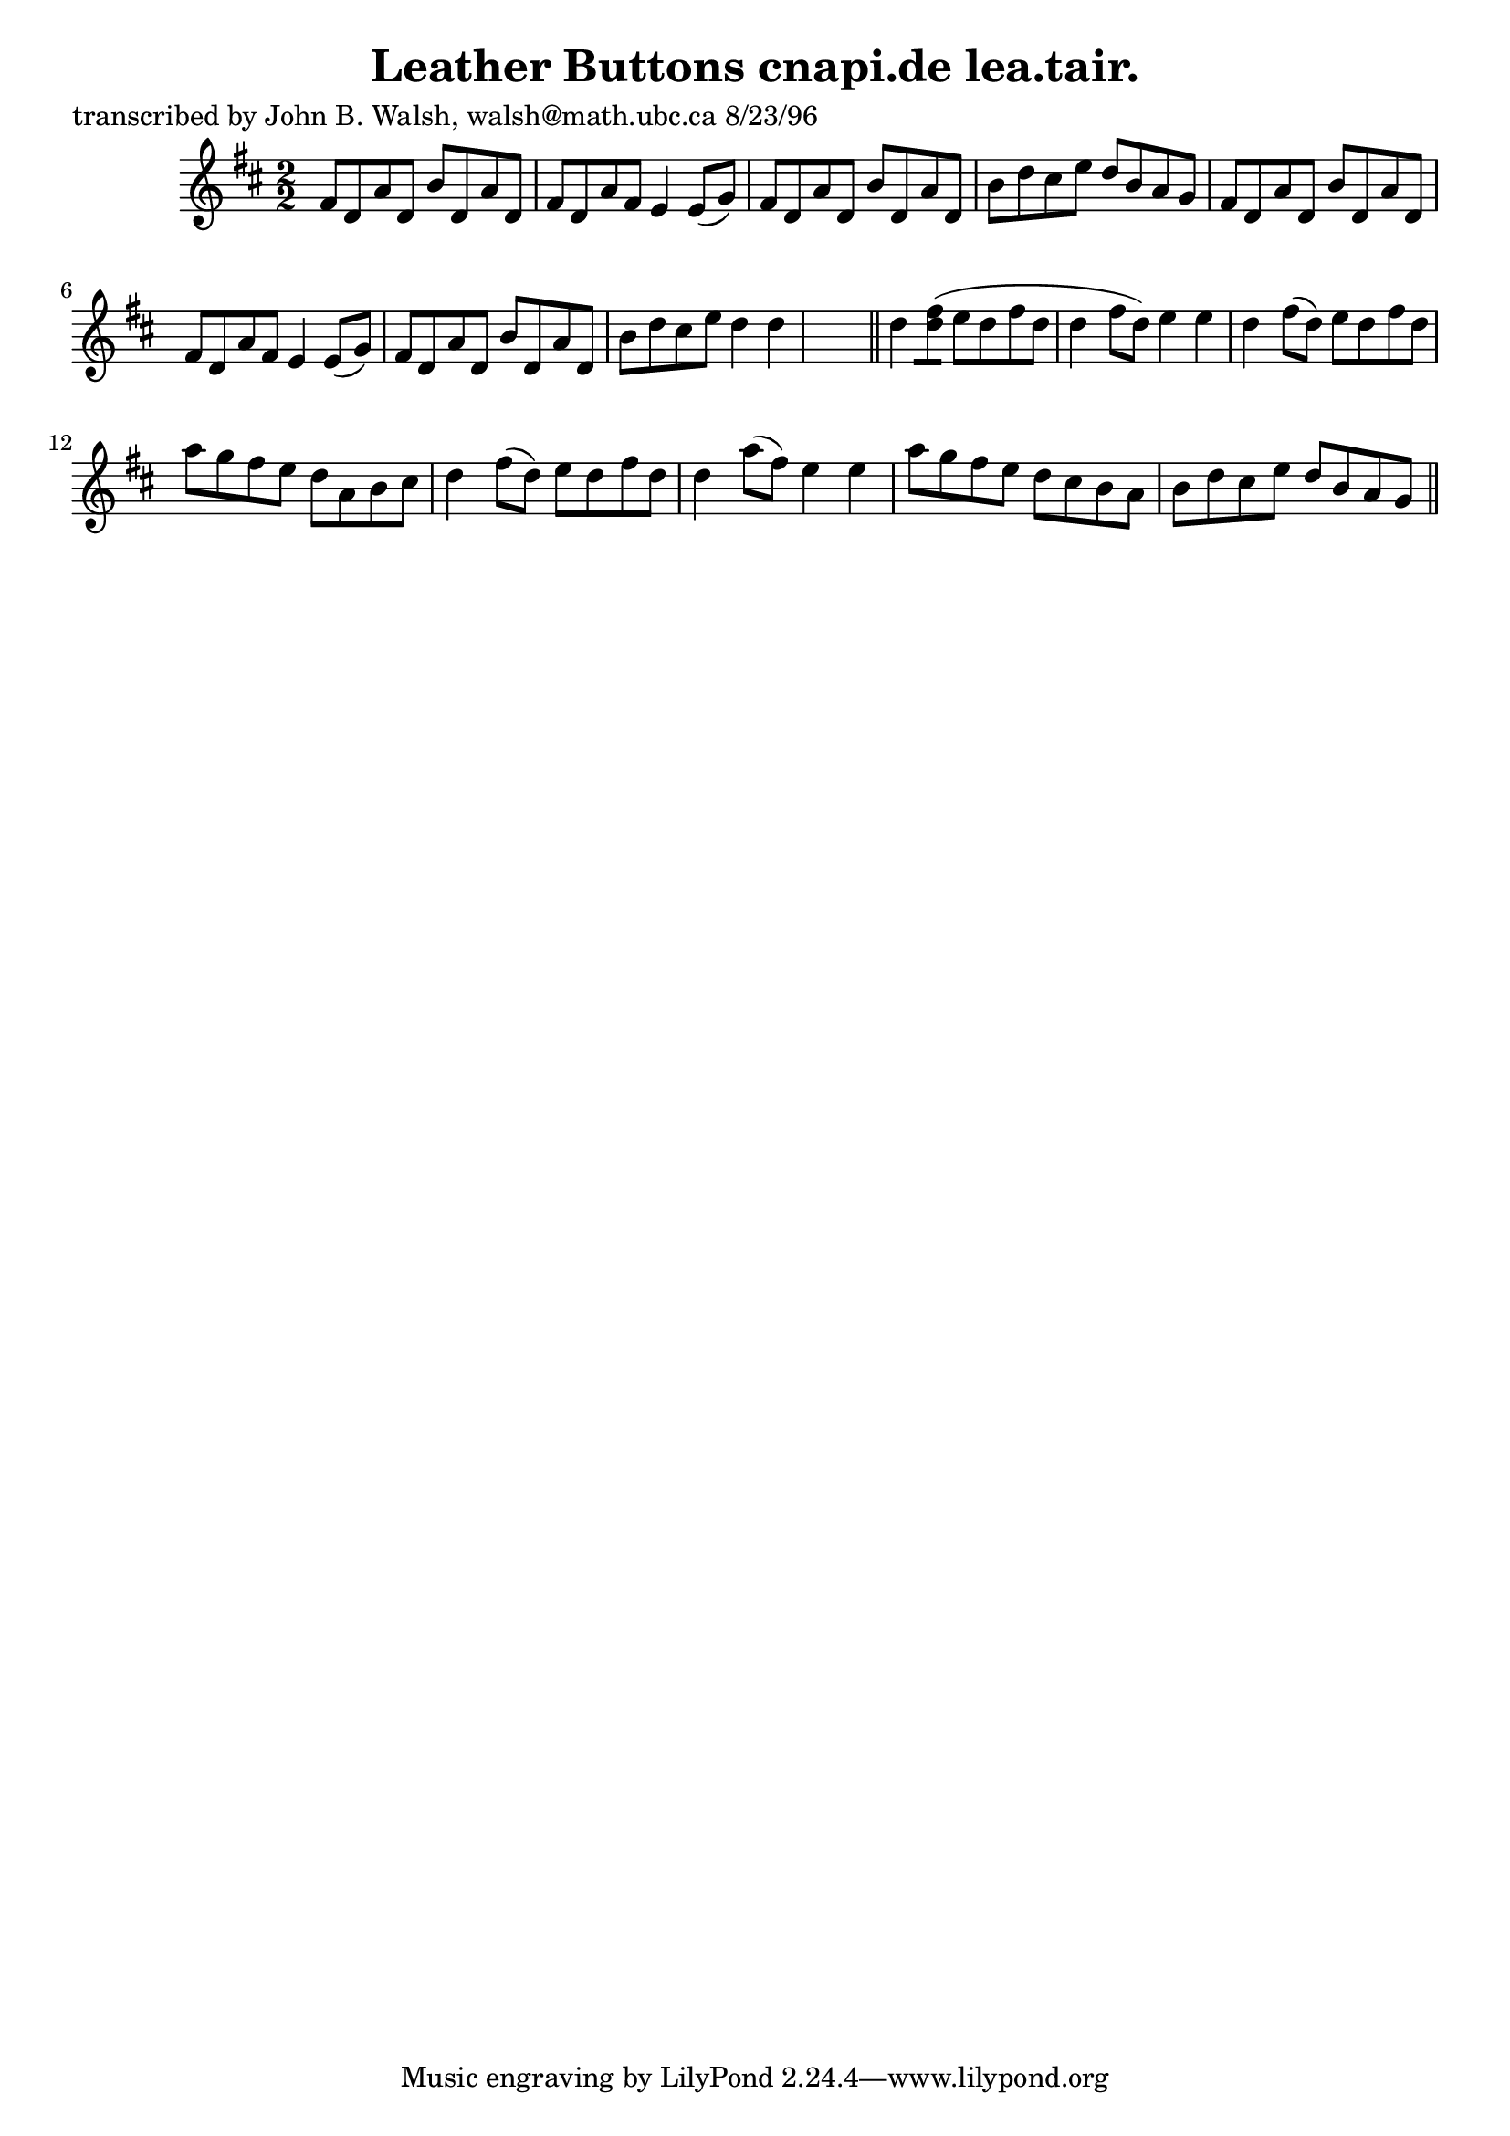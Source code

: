 
\version "2.16.2"
% automatically converted by musicxml2ly from xml/1543_jw.xml

%% additional definitions required by the score:
\language "english"


\header {
    poet = "transcribed by John B. Walsh, walsh@math.ubc.ca 8/23/96"
    encoder = "abc2xml version 63"
    encodingdate = "2015-01-25"
    title = "Leather Buttons
cnapi.de lea.tair."
    }

\layout {
    \context { \Score
        autoBeaming = ##f
        }
    }
PartPOneVoiceOne =  \relative fs' {
    \key d \major \numericTimeSignature\time 2/2 fs8 [ d8 a'8 d,8 ] b'8
    [ d,8 a'8 d,8 ] | % 2
    fs8 [ d8 a'8 fs8 ] e4 e8 ( [ g8 ) ] | % 3
    fs8 [ d8 a'8 d,8 ] b'8 [ d,8 a'8 d,8 ] | % 4
    b'8 [ d8 cs8 e8 ] d8 [ b8 a8 g8 ] | % 5
    fs8 [ d8 a'8 d,8 ] b'8 [ d,8 a'8 d,8 ] | % 6
    fs8 [ d8 a'8 fs8 ] e4 e8 ( [ g8 ) ] | % 7
    fs8 [ d8 a'8 d,8 ] b'8 [ d,8 a'8 d,8 ] | % 8
    b'8 [ d8 cs8 e8 ] d4 d4 s8 \bar "||"
    d4 <fs d>8 ( [ ) ] e8 [ d8 fs8 d8 ] | \barNumberCheck #10
    d4 fs8 ( [ d8 ) ] e4 e4 | % 11
    d4 fs8 ( [ d8 ) ] e8 [ d8 fs8 d8 ] | % 12
    a'8 [ g8 fs8 e8 ] d8 [ a8 b8 cs8 ] | % 13
    d4 fs8 ( [ d8 ) ] e8 [ d8 fs8 d8 ] | % 14
    d4 a'8 ( [ fs8 ) ] e4 e4 | % 15
    a8 [ g8 fs8 e8 ] d8 [ cs8 b8 a8 ] | % 16
    b8 [ d8 cs8 e8 ] d8 [ b8 a8 g8 ] \bar "||"
    ^"D.C." }


% The score definition
\score {
    <<
        \new Staff <<
            \context Staff << 
                \context Voice = "PartPOneVoiceOne" { \PartPOneVoiceOne }
                >>
            >>
        
        >>
    \layout {}
    % To create MIDI output, uncomment the following line:
    %  \midi {}
    }

